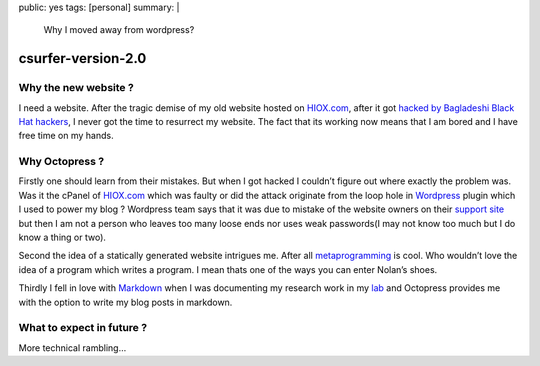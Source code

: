public: yes
tags: [personal]
summary: |
  Why I moved away from wordpress?

csurfer-version-2.0
===================

Why the new website ?
---------------------

I need a website. After the tragic demise of my old website hosted on
`HIOX.com`_, after it got `hacked by Bagladeshi Black Hat hackers`_, I
never got the time to resurrect my website. The fact that its working
now means that I am bored and I have free time on my hands.

Why Octopress ?
---------------

Firstly one should learn from their mistakes. But when I got hacked I
couldn’t figure out where exactly the problem was. Was it the cPanel of
`HIOX.com <http://hiox.com>`__ which was faulty or did the attack
originate from the loop hole in `Wordpress`_ plugin which I used to
power my blog ? Wordpress team says that it was due to mistake of the
website owners on their `support site`_ but then I am not a person who
leaves too many loose ends nor uses weak passwords(I may not know too
much but I do know a thing or two).

Second the idea of a statically generated website intrigues me. After
all `metaprogramming`_ is cool. Who wouldn’t love the idea of a program
which writes a program. I mean thats one of the ways you can enter
Nolan’s shoes.

Thirdly I fell in love with `Markdown`_ when I was documenting my
research work in my `lab`_ and Octopress provides me with the option to
write my blog posts in markdown.

What to expect in future ?
--------------------------

More technical rambling…

.. _`HIOX.com`: http://hiox.com/
.. _`hacked by Bagladeshi Black Hat hackers`: http://hackread.com/86-indian-websites-hacked-by-bangladeshi-black-hat-hackers/
.. _Wordpress: http://wordpress.com/
.. _support site: http://wordpress.org/support/topic/hack-by-bangladesh-black-hat-hackers-1
.. _metaprogramming: http://en.wikipedia.org/wiki/Metaprogramming
.. _Markdown: http://en.wikipedia.org/wiki/Markdown
.. _lab: https://sites.google.com/site/datascienceslab/
